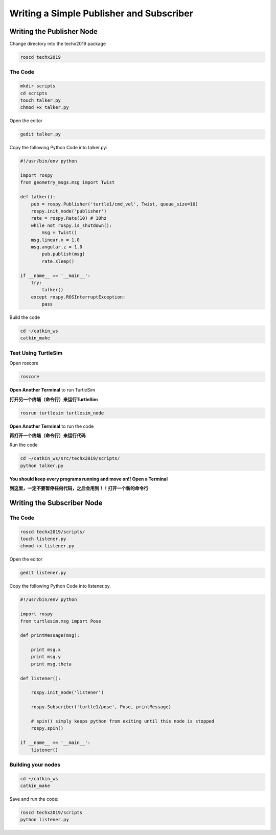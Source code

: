 Writing a Simple Publisher and Subscriber 
==========================================

Writing the Publisher Node
--------------------------

Change directory into the techx2019 package

.. code:: bash

    roscd techx2019

The Code
~~~~~~~~

.. code:: bash

    mkdir scripts
    cd scripts
    touch talker.py
    chmod +x talker.py

Open the editor

.. code:: bash

    gedit talker.py

Copy the following Python Code into talker.py:

.. code:: python

    #!/usr/bin/env python

    import rospy
    from geometry_msgs.msg import Twist

    def talker():
        pub = rospy.Publisher('turtle1/cmd_vel', Twist, queue_size=10)
        rospy.init_node('publisher')
        rate = rospy.Rate(10) # 10hz
        while not rospy.is_shutdown():
            msg = Twist()
        msg.linear.x = 1.0
        msg.angular.z = 1.0
            pub.publish(msg)
            rate.sleep()

    if __name__ == '__main__':
        try:
            talker()
        except rospy.ROSInterruptException:
            pass

Build the code

.. code:: python

    cd ~/catkin_ws
    catkin_make

Test Using TurtleSim
~~~~~~~~~~~~~~~~~~~~

Open roscore

.. code:: bash

    roscore

**Open Another Terminal** to run TurtleSim

**打开另一个终端（命令行）来运行TurtleSim**

.. code:: bash

    rosrun turtlesim turtlesim_node

**Open Another Terminal** to run the code

**再打开一个终端（命令行）来运行代码**

Run the code

.. code:: bash

    cd ~/catkin_ws/src/techx2019/scripts/
    python talker.py

**You should keep every programs running and move on!! Open a Terminal**

**到这里，一定不要暂停任何代码，之后会用到！！打开一个新的命令行**

Writing the Subscriber Node
---------------------------

The Code
~~~~~~~~

.. code:: bash

    roscd techx2019/scripts/
    touch listener.py
    chmod +x listener.py
    
Open the editor

.. code:: bash

    gedit listener.py

Copy the following Python Code into listener.py.

.. code:: python

    #!/usr/bin/env python

    import rospy
    from turtlesim.msg import Pose

    def printMessage(msg):

        print msg.x
        print msg.y
        print msg.theta

    def listener():

        rospy.init_node('listener')

        rospy.Subscriber('turtle1/pose', Pose, printMessage)

        # spin() simply keeps python from exiting until this node is stopped
        rospy.spin()

    if __name__ == '__main__':
        listener()

Building your nodes
~~~~~~~~~~~~~~~~~~~~

.. code:: bash

    cd ~/catkin_ws
    catkin_make

Save and run the code:

.. code:: bash

    roscd techx2019/scripts
    python listener.py
